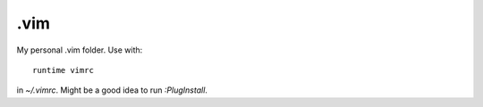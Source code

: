 .vim
====

My personal .vim folder. Use with::

  runtime vimrc

in `~/.vimrc`. Might be a good idea to run `:PlugInstall`.
